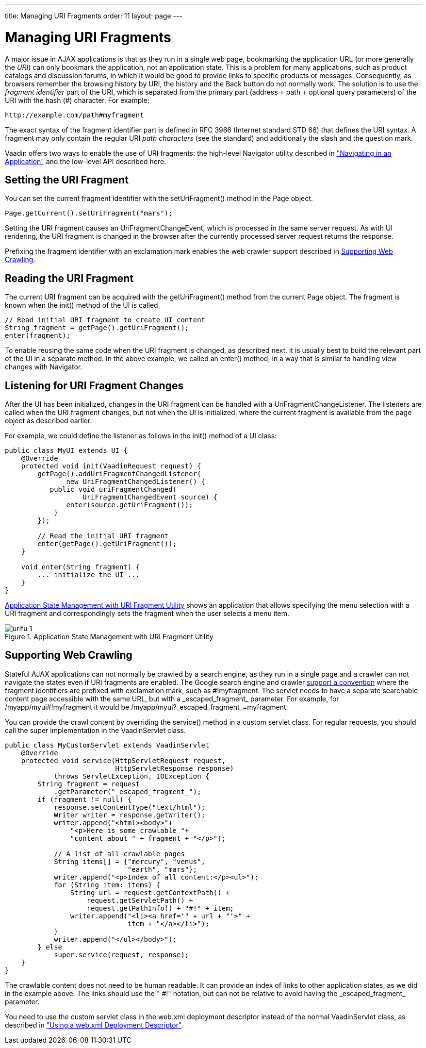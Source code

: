 ---
title: Managing URI Fragments
order: 11
layout: page
---

[[advanced.urifu]]
= Managing URI Fragments

A major issue in AJAX applications is that as they run in a single web page,
bookmarking the application URL (or more generally the __URI__) can only
bookmark the application, not an application state. This is a problem for many
applications, such as product catalogs and discussion forums, in which it would
be good to provide links to specific products or messages. Consequently, as
browsers remember the browsing history by URI, the history and the
[guibutton]#Back# button do not normally work. The solution is to use the
__fragment identifier__ part of the URI, which is separated from the primary
part (address + path + optional query parameters) of the URI with the hash (#)
character. For example:


----
http://example.com/path#myfragment
----

The exact syntax of the fragment identifier part is defined in RFC 3986
(Internet standard STD 66) that defines the URI syntax. A fragment may only
contain the regular URI __path characters__ (see the standard) and additionally
the slash and the question mark.

Vaadin offers two ways to enable the use of URI fragments: the high-level
[classname]#Navigator# utility described in
<<dummy/../../../framework/advanced/advanced-navigator#advanced.navigator,"Navigating
in an Application">> and the low-level API described here.

[[advanced.urifu.setting]]
== Setting the URI Fragment

You can set the current fragment identifier with the
[methodname]#setUriFragment()# method in the [classname]#Page# object.


[source, java]
----
Page.getCurrent().setUriFragment("mars");
----

Setting the URI fragment causes an [interfacename]#UriFragmentChangeEvent#,
which is processed in the same server request. As with UI rendering, the URI
fragment is changed in the browser after the currently processed server request
returns the response.

Prefixing the fragment identifier with an exclamation mark enables the web
crawler support described in <<advanced.urifu.crawling>>.


[[advanced.urifu.reading]]
== Reading the URI Fragment

The current URI fragment can be acquired with the [methodname]#getUriFragment()#
method from the current [classname]#Page# object. The fragment is known when the
[methodname]#init()# method of the UI is called.


[source, java]
----
// Read initial URI fragment to create UI content
String fragment = getPage().getUriFragment();
enter(fragment);
----

To enable reusing the same code when the URI fragment is changed, as described
next, it is usually best to build the relevant part of the UI in a separate
method. In the above example, we called an [methodname]#enter()# method, in a
way that is similar to handling view changes with [classname]#Navigator#.


[[advanced.urifu.listening]]
== Listening for URI Fragment Changes

After the UI has been initialized, changes in the URI fragment can be handled
with a [interfacename]#UriFragmentChangeListener#. The listeners are called when
the URI fragment changes, but not when the UI is initialized, where the current
fragment is available from the page object as described earlier.

For example, we could define the listener as follows in the [methodname]#init()#
method of a UI class:


[source, java]
----
public class MyUI extends UI {
    @Override
    protected void init(VaadinRequest request) {
        getPage().addUriFragmentChangedListener(
               new UriFragmentChangedListener() {
           public void uriFragmentChanged(
                   UriFragmentChangedEvent source) {
               enter(source.getUriFragment());
            }
        });

        // Read the initial URI fragment
        enter(getPage().getUriFragment());
    }

    void enter(String fragment) {
        ... initialize the UI ...
    }
}
----

<<figure.advanced.urifu>> shows an application that allows specifying the menu
selection with a URI fragment and correspondingly sets the fragment when the
user selects a menu item.

[[figure.advanced.urifu]]
.Application State Management with URI Fragment Utility
image::img/urifu-1.png[]


[[advanced.urifu.crawling]]
== Supporting Web Crawling

Stateful AJAX applications can not normally be crawled by a search engine, as
they run in a single page and a crawler can not navigate the states even if URI
fragments are enabled. The Google search engine and crawler
link:http://googlewebmastercentral.blogspot.fi/2009/10/proposal-for-making-ajax-crawlable.html[support
a convention] where the fragment identifiers are prefixed with exclamation mark,
such as [literal]#++#!myfragment++#. The servlet needs to have a separate
searchable content page accessible with the same URL, but with a
[literal]#++_escaped_fragment_++# parameter. For example, for
[literal]#++/myapp/myui#!myfragment++# it would be
[literal]#++/myapp/myui?_escaped_fragment_=myfragment++#.

You can provide the crawl content by overriding the [methodname]#service()#
method in a custom servlet class. For regular requests, you should call the
super implementation in the [classname]#VaadinServlet# class.


[source, java]
----
public class MyCustomServlet extends VaadinServlet
    @Override
    protected void service(HttpServletRequest request,
                           HttpServletResponse response)
            throws ServletException, IOException {
        String fragment = request
            .getParameter("_escaped_fragment_");
        if (fragment != null) {
            response.setContentType("text/html");
            Writer writer = response.getWriter();
            writer.append("<html><body>"+
                "<p>Here is some crawlable "+
                "content about " + fragment + "</p>");
            
            // A list of all crawlable pages
            String items[] = {"mercury", "venus",
                              "earth", "mars"};
            writer.append("<p>Index of all content:</p><ul>");
            for (String item: items) {
                String url = request.getContextPath() +
                    request.getServletPath() +
                    request.getPathInfo() + "#!" + item;
                writer.append("<li><a href='" + url + "'>" +
                              item + "</a></li>");
            }
            writer.append("</ul></body>");
        } else
            super.service(request, response);
    }
}
----

The crawlable content does not need to be human readable. It can provide an
index of links to other application states, as we did in the example above. The
links should use the " [literal]#++#!++#" notation, but can not be relative to
avoid having the [literal]#++_escaped_fragment_++# parameter.

You need to use the custom servlet class in the [filename]#web.xml# deployment
descriptor instead of the normal [classname]#VaadinServlet# class, as described
in
<<dummy/../../../framework/application/application-environment#application.environment.web-xml,"Using
a web.xml Deployment Descriptor">>.




